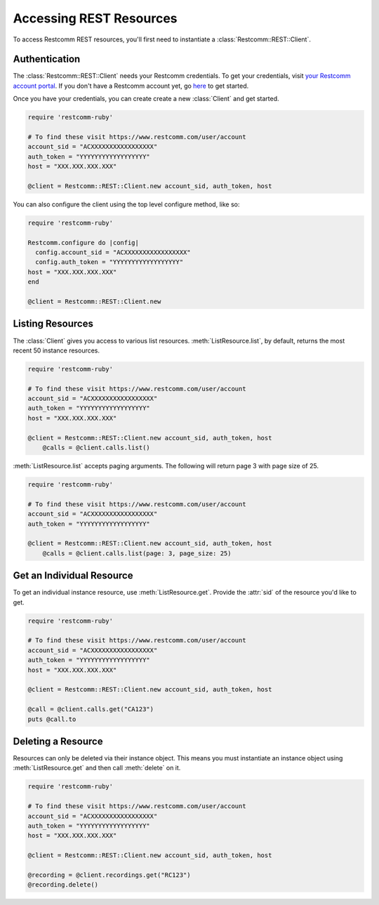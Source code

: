 .. module:: restcomm.rest

=========================
Accessing REST Resources
=========================

To access Restcomm REST resources, you'll first need to instantiate a
:class:`Restcomm::REST::Client`.

Authentication
--------------------------

The :class:`Restcomm::REST::Client` needs your Restcomm credentials. To get
your credentials, visit `your Restcomm account portal
<http://docs.telestax.com/restcomm-pages/>`_. If you don't have a Restcomm account
yet, go `here <http://docs.telestax.com/restcomm-pages/>`_ to get started.

Once you have your credentials, you can create create a new :class:`Client` and get started.

.. code-block:: ruby

    require 'restcomm-ruby'

    # To find these visit https://www.restcomm.com/user/account
    account_sid = "ACXXXXXXXXXXXXXXXXX"
    auth_token = "YYYYYYYYYYYYYYYYYY"
    host = "XXX.XXX.XXX.XXX"

    @client = Restcomm::REST::Client.new account_sid, auth_token, host

You can also configure the client using the top level configure method, like so:

.. code-block:: ruby

    require 'restcomm-ruby'

    Restcomm.configure do |config|
      config.account_sid = "ACXXXXXXXXXXXXXXXXX"
      config.auth_token = "YYYYYYYYYYYYYYYYYY"
    host = "XXX.XXX.XXX.XXX"
    end

    @client = Restcomm::REST::Client.new


Listing Resources
-------------------

The :class:`Client` gives you access to various list resources.
:meth:`ListResource.list`, by default, returns the most recent 50 instance resources.

.. code-block:: ruby

    require 'restcomm-ruby'

    # To find these visit https://www.restcomm.com/user/account
    account_sid = "ACXXXXXXXXXXXXXXXXX"
    auth_token = "YYYYYYYYYYYYYYYYYY"
    host = "XXX.XXX.XXX.XXX"

    @client = Restcomm::REST::Client.new account_sid, auth_token, host
	@calls = @client.calls.list()

:meth:`ListResource.list` accepts paging arguments.
The following will return page 3 with page size of 25.

.. code-block:: ruby

    require 'restcomm-ruby'

    # To find these visit https://www.restcomm.com/user/account
    account_sid = "ACXXXXXXXXXXXXXXXXX"
    auth_token = "YYYYYYYYYYYYYYYYYY"

    @client = Restcomm::REST::Client.new account_sid, auth_token, host
	@calls = @client.calls.list(page: 3, page_size: 25)


Get an Individual Resource
-----------------------------

To get an individual instance resource, use :meth:`ListResource.get`.
Provide the :attr:`sid` of the resource you'd like to get.

.. code-block:: ruby

    require 'restcomm-ruby'

    # To find these visit https://www.restcomm.com/user/account
    account_sid = "ACXXXXXXXXXXXXXXXXX"
    auth_token = "YYYYYYYYYYYYYYYYYY"
    host = "XXX.XXX.XXX.XXX"

    @client = Restcomm::REST::Client.new account_sid, auth_token, host

    @call = @client.calls.get("CA123")
    puts @call.to


Deleting a Resource
-------------------------------

Resources can only be deleted via their instance object. This means
you must instantiate an instance object using :meth:`ListResource.get`
and then call :meth:`delete` on it.

.. code-block:: ruby

    require 'restcomm-ruby'

    # To find these visit https://www.restcomm.com/user/account
    account_sid = "ACXXXXXXXXXXXXXXXXX"
    auth_token = "YYYYYYYYYYYYYYYYYY"
    host = "XXX.XXX.XXX.XXX"

    @client = Restcomm::REST::Client.new account_sid, auth_token, host

    @recording = @client.recordings.get("RC123")
    @recording.delete()

